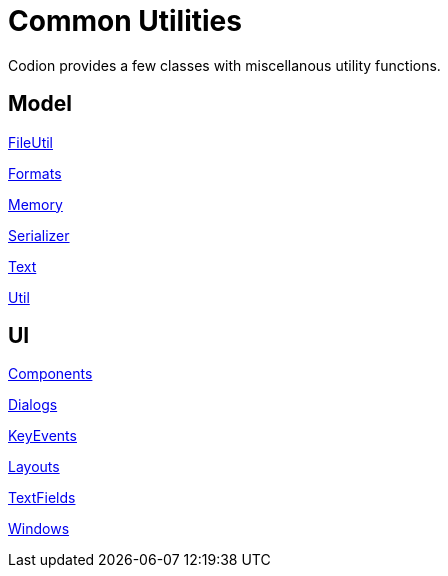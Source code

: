 = Common Utilities
:dir-source: ../../../../../demos/manual/src/main/java
:url-javadoc: link:../api

Codion provides a few classes with miscellanous utility functions.

== Model

{url-javadoc}/dev/codion/common/FileUtil.html[FileUtil]

{url-javadoc}/dev/codion/common/Formats.html[Formats]

{url-javadoc}/dev/codion/common/Memory.html[Memory]

{url-javadoc}/dev/codion/common/Serializer.html[Serializer]

{url-javadoc}/dev/codion/common/Text.html[Text]

{url-javadoc}/dev/codion/common/Util.html[Util]

== UI

{url-javadoc}/dev/codion/swing/common/ui/Components.html[Components]

{url-javadoc}/dev/codion/swing/common/ui/dialog/Dialogs.html[Dialogs]

{url-javadoc}/dev/codion/swing/common/ui/KeyEvents.html[KeyEvents]

{url-javadoc}/dev/codion/swing/common/ui/layout/Layouts.html[Layouts]

{url-javadoc}/dev/codion/swing/common/ui/textfield/TextFields.html[TextFields]

{url-javadoc}/dev/codion/swing/common/ui/Windows.html[Windows]